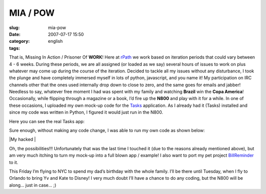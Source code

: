 MIA / POW
#########
:slug: mia-pow
:date: 2007-07-17 15:50
:category:
:tags: english

That is, Missing In Action / Prisoner Of **WORK**! Here at
`rPath <http://www.rpath.com/corp/>`__ we work based on iteration
periods that could vary between 4 - 6 weeks. During these periods, we
are all assigned (or loaded as we say) several hours of issues to work
on plus whatever may come up during the course of the iteration. Decided
to tackle all my issues without any disturbance, I took the plunge and
have completely immersed myself in lots of python, javascript, and you
name it! My participation on IRC channels other that the ones used
internally drop down to close to zero, and the same goes for emails and
jabber! Needless to say, whatever free moment I had was spent with my
family and watching **Brazil** win the **Copa America**! Occasionally,
while flipping through a magazine or a book, I’d fire up the **N800**
and play with it for a while. In one of these occasions, I uploaded my
own mock-up code for the
`Tasks <http://pimlico-project.org/tasks.html>`__ application. As I
already had it (Tasks) installed and since my code was written in
Python, I figured it would just run in the N800.

Here you can see the real Tasks app:

|Tasks running on the N800|

Sure enough, without making any code change, I was able to run my own
code as shown below:

|My hacked |

Oh, the possibilities!!! Unfortunately that was the last time I touched
it (due to the reasons already mentioned above), but am very much
itching to turn my mock-up into a full blown app / example! I also want
to port my pet project
`BillReminder <http://billreminder.sourceforge.net/>`__ to it.

This Friday I’m flying to NYC to spend my dad’s birthday with the whole
family. I’ll be there until Tuesday, when I fly to Orlando to bring Yv
and Kate to Disney! I very much doubt I’ll have a chance to do any
coding, but the N800 will be along… just in case… ;)

.. |Tasks running on the N800| image:: http://farm2.static.flickr.com/1328/838881864_39f72b9083.jpg
   :target: http://www.flickr.com/photos/ogmaciel/838881864/
.. |My hacked | image:: http://farm2.static.flickr.com/1395/838881844_9b4b1cacfb.jpg
   :target: http://www.flickr.com/photos/ogmaciel/838881844/
